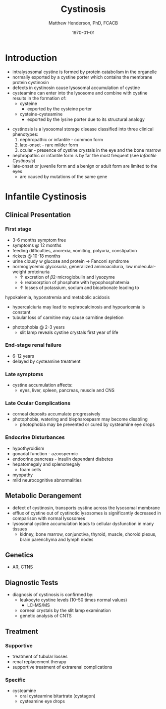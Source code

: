 #+TITLE: Cystinosis
#+AUTHOR: Matthew Henderson, PhD, FCACB
#+DATE: \today

* Introduction
- intralysosomal cystine is formed by protein catabolism in the organelle
- normally exported by a cystine porter which contains the membrane protein cystinosin
- defects in cystinosin cause lysosomal accumulation of cystine
- cysteamine can enter into the lysosome and combine with cystine results in the formation of:
  - cysteine
    - exported by the cysteine porter
  - cysteine-cysteamine
    - exported by the lysine porter due to its structural analogy

#+CAPTION[]: Lysosomal export of cystine and related compounds. The cross represents the defect in cystinosis
#+NAME: fig:lysexport
#+ATTR_LaTeX: :width 0.6\textwidth
[[file:./cystinosis/figures/lysexport.png]]

#+CAPTION[]:Cystine
#+NAME: fig:cys
#+ATTR_LaTeX: :width 0.2\textwidth
[[file:./cystinosis/figures/cystine.png]]

- cystinosis is a lysosomal storage disease classified into three
  clinical phenotypes:
  1) nephropathic or infantile - common form
  2) late-onset - rare milder form
  3) ocular - presence of cystine crystals in the eye and the bone
     marrow
- nephropathic or infantile form is by far the most frequent (see [[Infantile Cystinosis]])
- late-onset or juvenile form and a benign or adult form are limited to the eyes
  - are caused by mutations of the same gene

* Infantile Cystinosis
** Clinical Presentation
*** First stage
    - 3-6 months symptom free
    - symptoms @ 12 months
    - feeding difficulties, anorexia, vomiting, polyuria, constipation
    - rickets @ 10-18 months
    - urine cloudy w glucose and protein \to Fanconi syndrome
    - normoglycemic glycosuria, generalized aminoaciduria, low
      molecular-weight proteinuria
      - \uparrow excretion of \beta2-microglobulin and lysozyme
      - \downarrow reabsorption of phosphate with hypophosphatemia
      - \uparrow losses of potassium, sodium and bicarbonate leading to
	hypokalemia, hyponatremia and metabolic acidosis
      - hypercalciuria may lead to nephrocalcinosis and hypouricemia is constant
      - tubular loss of carnitine may cause carnitine depletion
    - photophobia @ 2-3 years
      - slit lamp reveals cystine crystals first year of life

*** End-stage renal failure
  - 6-12 years
  - delayed by cysteamine treatment 
*** Late symptoms
 - cystine accumulation affects:
   - eyes, liver, spleen, pancreas, muscle and CNS
*** Late Ocular Complications
 - corneal deposits accumulate progressively
 - photophobia, watering and blepharospasm may become disabling
   - photophobia may be prevented or cured by cysteamine eye drops

*** Endocrine Disturbances
 - hypothyroidism
 - gonadal function - azoospermic
 - endocrine pancreas - insulin dependant diabetes
 - hepatomegaly and splenomegaly
   - foam cells
 - myopathy
 - mild neurocognitive abnormalities


** Metabolic Derangement
- defect of cystinosin, transports cystine across the lysosomal
  membrane
- efflux of cystine out of cystinotic lysosomes is significantly
  decreased in comparison with normal lysosomes
- lysosomal cystine accumulation leads to cellular dysfunction in many
  tissues
  - kidney, bone marrow, conjunctiva, thyroid, muscle, choroid plexus,
    brain parenchyma and lymph nodes

** Genetics
- AR, CTNS

** Diagnostic Tests
- diagnosis of cystinosis is confirmed by:
  - leukocyte cystine levels (10–50 times normal values)
    - LC-MS/MS
  - corneal crystals by the slit lamp examination
  - genetic analysis of CNTS

** Treatment
*** Supportive
- treatment of tubular losses
- renal replacement therapy
- supportive treatment of extrarenal complications
*** Specific
- cysteamine
  - oral cysteamine bitartrate (cystagon)
  - cysteamine eye drops
